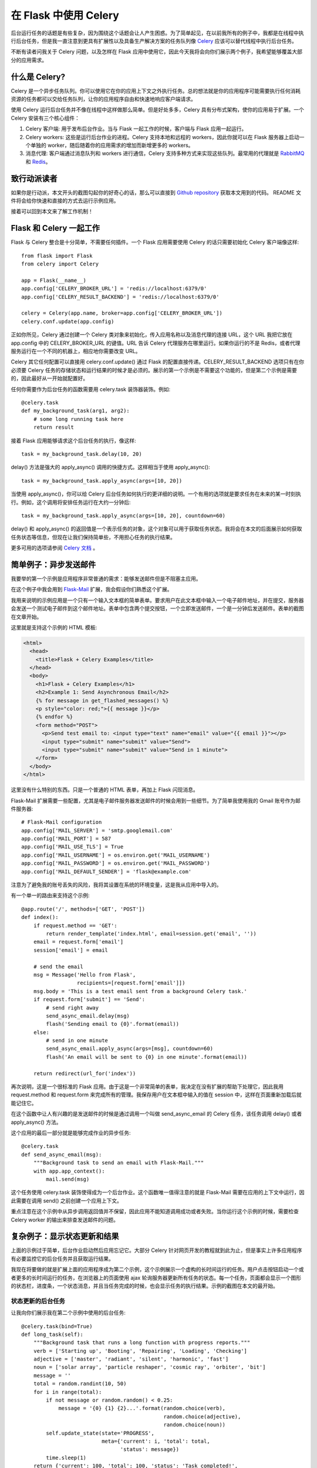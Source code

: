 .. _first:


在 Flask 中使用 Celery
=======================

.. image:: images/flask-celery.png

后台运行任务的话题是有些复杂，因为围绕这个话题会让人产生困惑。为了简单起见，在以前我所有的例子中，我都是在线程中执行后台任务，但是我一直注意到更具有扩展性以及具备生产解决方案的任务队列像 `Celery <http://www.celeryproject.org/>`_  应该可以替代线程中执行后台任务。

不断有读者问我关于 Celery 问题，以及怎样在 Flask 应用中使用它，因此今天我将会向你们展示两个例子，我希望能够覆盖大部分的应用需求。


什么是 Celery?
--------------

Celery 是一个异步任务队列。你可以使用它在你的应用上下文之外执行任务。总的想法就是你的应用程序可能需要执行任何消耗资源的任务都可以交给任务队列，让你的应用程序自由和快速地响应客户端请求。

使用 Celery 运行后台任务并不像在线程中这样做那么简单。但是好处多多，Celery 具有分布式架构，使你的应用易于扩展。一个 Celery 安装有三个核心组件：

1. Celery 客户端: 用于发布后台作业。当与 Flask 一起工作的时候，客户端与 Flask 应用一起运行。
2. Celery workers: 这些是运行后台作业的进程。Celery 支持本地和远程的 workers，因此你就可以在 Flask 服务器上启动一个单独的 worker，随后随着你的应用需求的增加而新增更多的 workers。
3. 消息代理: 客户端通过消息队列和 workers 进行通信，Celery 支持多种方式来实现这些队列。最常用的代理就是 `RabbitMQ <http://www.rabbitmq.com/>`_ 和 `Redis <http://redis.io/>`_。


致行动派读者
----------------

如果你是行动派，本文开头的截图勾起你的好奇心的话，那么可以直接到 `Github repository <https://github.com/miguelgrinberg/flask-celery-example>`_ 获取本文用到的代码。 README 文件将会给你快速和直接的方式去运行示例应用。

接着可以回到本文来了解工作机制！


Flask 和 Celery 一起工作
-------------------------

Flask 与 Celery 整合是十分简单，不需要任何插件。一个 Flask 应用需要使用 Celery 的话只需要初始化 Celery 客户端像这样::

	from flask import Flask
	from celery import Celery

	app = Flask(__name__)
	app.config['CELERY_BROKER_URL'] = 'redis://localhost:6379/0'
	app.config['CELERY_RESULT_BACKEND'] = 'redis://localhost:6379/0'

	celery = Celery(app.name, broker=app.config['CELERY_BROKER_URL'])
	celery.conf.update(app.config)

正如你所见，Celery 通过创建一个 Celery 类对象来初始化，传入应用名称以及消息代理的连接 URL，这个 URL 我把它放在 app.config 中的 CELERY_BROKER_URL 的键值。URL 告诉 Celery 代理服务在哪里运行。如果你运行的不是 Redis，或者代理服务运行在一个不同的机器上，相应地你需要改变 URL。

Celery 其它任何配置可以直接用 celery.conf.update() 通过 Flask 的配置直接传递。CELERY_RESULT_BACKEND 选项只有在你必须要 Celery 任务的存储状态和运行结果的时候才是必须的。展示的第一个示例是不需要这个功能的，但是第二个示例是需要的，因此最好从一开始就配置好。

任何你需要作为后台任务的函数需要用 celery.task 装饰器装饰。例如::

	@celery.task
	def my_background_task(arg1, arg2):
	    # some long running task here
	    return result

接着 Flask 应用能够请求这个后台任务的执行，像这样::

	task = my_background_task.delay(10, 20)

delay() 方法是强大的 apply_async() 调用的快捷方式。这样相当于使用 apply_async()::

    task = my_background_task.apply_async(args=[10, 20])

当使用 apply_async()，你可以给 Celery 后台任务如何执行的更详细的说明。一个有用的选项就是要求任务在未来的某一时刻执行。例如，这个调用将安排任务运行在大约一分钟后::

    task = my_background_task.apply_async(args=[10, 20], countdown=60)

delay() 和 apply_async() 的返回值是一个表示任务的对象，这个对象可以用于获取任务状态。我将会在本文的后面展示如何获取任务状态等信息，但现在让我们保持简单些，不用担心任务的执行结果。

更多可用的选项请参阅 `Celery 文档 <http://docs.celeryproject.org/en/latest/index.html>`_ 。


简单例子：异步发送邮件
-------------------------

我要举的第一个示例是应用程序非常普通的需求：能够发送邮件但是不阻塞主应用。

在这个例子中我会用到 `Flask-Mail <https://pythonhosted.org/Flask-Mail/>`_ 扩展，我会假设你们熟悉这个扩展。

我用来说明的示例应用是一个只有一个输入文本框的简单表单。要求用户在此文本框中输入一个电子邮件地址，并在提交，服务器会发送一个测试电子邮件到这个邮件地址。表单中包含两个提交按钮，一个立即发送邮件，一个是一分钟后发送邮件。表单的截图在文章开始。

这里就是支持这个示例的 HTML 模板:

.. sourcecode:: html

	<html>
	  <head>
	    <title>Flask + Celery Examples</title>
	  </head>
	  <body>
	    <h1>Flask + Celery Examples</h1>
	    <h2>Example 1: Send Asynchronous Email</h2>
	    {% for message in get_flashed_messages() %}
	    <p style="color: red;">{{ message }}</p>
	    {% endfor %}
	    <form method="POST">
	      <p>Send test email to: <input type="text" name="email" value="{{ email }}"></p>
	      <input type="submit" name="submit" value="Send">
	      <input type="submit" name="submit" value="Send in 1 minute">
	    </form>
	  </body>
	</html>

这里没有什么特别的东西。只是一个普通的 HTML 表单，再加上 Flask 闪现消息。

Flask-Mail 扩展需要一些配置，尤其是电子邮件服务器发送邮件的时候会用到一些细节。为了简单我使用我的 Gmail 账号作为邮件服务器::

	# Flask-Mail configuration
	app.config['MAIL_SERVER'] = 'smtp.googlemail.com'
	app.config['MAIL_PORT'] = 587
	app.config['MAIL_USE_TLS'] = True
	app.config['MAIL_USERNAME'] = os.environ.get('MAIL_USERNAME')
	app.config['MAIL_PASSWORD'] = os.environ.get('MAIL_PASSWORD')
	app.config['MAIL_DEFAULT_SENDER'] = 'flask@example.com'

注意为了避免我的账号丢失的风险，我将其设置在系统的环境变量，这是我从应用中导入的。

有一个单一的路由来支持这个示例::

	@app.route('/', methods=['GET', 'POST'])
	def index():
	    if request.method == 'GET':
	        return render_template('index.html', email=session.get('email', ''))
	    email = request.form['email']
	    session['email'] = email

	    # send the email
	    msg = Message('Hello from Flask',
	                  recipients=[request.form['email']])
	    msg.body = 'This is a test email sent from a background Celery task.'
	    if request.form['submit'] == 'Send':
	        # send right away
	        send_async_email.delay(msg)
	        flash('Sending email to {0}'.format(email))
	    else:
	        # send in one minute
	        send_async_email.apply_async(args=[msg], countdown=60)
	        flash('An email will be sent to {0} in one minute'.format(email))

	    return redirect(url_for('index'))

再次说明，这是一个很标准的 Flask 应用。由于这是一个非常简单的表单，我决定在没有扩展的帮助下处理它，因此我用 request.method 和 request.form 来完成所有的管理。我保存用户在文本框中输入的值在 session 中，这样在页面重新加载后就能记住它。

在这个函数中让人有兴趣的是发送邮件的时候是通过调用一个叫做 send_async_email 的 Celery 任务，该任务调用 delay() 或者 apply_async() 方法。

这个应用的最后一部分就是能够完成作业的异步任务::

	@celery.task
	def send_async_email(msg):
	    """Background task to send an email with Flask-Mail."""
	    with app.app_context():
	        mail.send(msg)

这个任务使用 celery.task 装饰使得成为一个后台作业。这个函数唯一值得注意的就是 Flask-Mail 需要在应用的上下文中运行，因此需要在调用 send() 之前创建一个应用上下文。

重点注意在这个示例中从异步调用返回值并不保留，因此应用不能知道调用成功或者失败。当你运行这个示例的时候，需要检查 Celery worker 的输出来排查发送邮件的问题。


复杂例子：显示状态更新和结果
------------------------------

上面的示例过于简单，后台作业启动然后应用忘记它。大部分 Celery 针对网页开发的教程就到此为止，但是事实上许多应用程序有必要监控它的后台任务并且获取运行结果。

我现在将要做的就是扩展上面的应用程序成为第二个示例，这个示例展示一个虚构的长时间运行的任务。用户点击按钮启动一个或者更多的长时间运行的任务，在浏览器上的页面使用 ajax 轮询服务器更新所有任务的状态。每一个任务，页面都会显示一个图形的状态栏，进度条，一个状态消息，并且当任务完成的时候，也会显示任务的执行结果。示例的截图在本文的最开始。


状态更新的后台任务
^^^^^^^^^^^^^^^^^^^^

让我向你们展示我在第二个示例中使用的后台任务::

	@celery.task(bind=True)
	def long_task(self):
	    """Background task that runs a long function with progress reports."""
	    verb = ['Starting up', 'Booting', 'Repairing', 'Loading', 'Checking']
	    adjective = ['master', 'radiant', 'silent', 'harmonic', 'fast']
	    noun = ['solar array', 'particle reshaper', 'cosmic ray', 'orbiter', 'bit']
	    message = ''
	    total = random.randint(10, 50)
	    for i in range(total):
	        if not message or random.random() < 0.25:
	            message = '{0} {1} {2}...'.format(random.choice(verb),
	                                              random.choice(adjective),
	                                              random.choice(noun))
	        self.update_state(state='PROGRESS',
	                          meta={'current': i, 'total': total,
	                                'status': message})
	        time.sleep(1)
	    return {'current': 100, 'total': 100, 'status': 'Task completed!',
	            'result': 42}

对于这个任务，我在 Celery 装饰器中添加了 bind=True 参数。这个参数告诉 Celery 发送一个 self 参数到我的函数，我能够使用它(self)来记录状态更新。

因为这个任务真没有干什么有用的事情，我决定使用随机的动词，形容词和名词组合的幽默状态信息。你可以在代码上看到我用来生成上述信息的毫无意义的列表。

self.update_state() 调用是 Celery 如何接受这些任务更新。有一些内置的状态，比如 STARTED, SUCCESS 等等，但是 Celery 也支持自定义状态。这里我使用一个叫做 PROGRESS 的自定义状态。连同状态，还有一个附件的元数据，该元数据是 Python 字典形式，包含目前和总的迭代数以及随机生成的状态消息。客户端可以使用这些元素来显示一个漂亮的进度条。每迭代一次休眠一秒，以模拟正在做一些工作。

当循环退出，一个 Python 字典作为函数结果返回。这个字典包含了更新迭代计数器，最后的状态消息和幽默的结果。

上面的 long_task() 函数在一个 Celery worker 进程中运行。下面你能看到启动这个后台作业的 Flask 应用路由::

	@app.route('/longtask', methods=['POST'])
	def longtask():
	    task = long_task.apply_async()
	    return jsonify({}), 202, {'Location': url_for('taskstatus',
	                                                  task_id=task.id)}

正如你所见，客户端需要发起一个 POST 请求到 /longtask 来掀开这些任务中的一个的序幕。服务器启动任务，并且存储返回值。对于响应我使用状态码 202，这个状态码通常是在 REST APIs 中使用用来表明一个请求正在进行中。我也添加了 Location 头，值为一个客户端用来获取状态信息的 URL。这个 URL 指向另一个叫做 taskstatus 的 Flask 路由，并且有 task.id 作为动态的要素。

从 Flask 应用中访问任务状态
^^^^^^^^^^^^^^^^^^^^^^^^^^^^^^

上面提及到 taskstatus 路由负责报告有后台任务提供的状态更新。这里就是这个路由的实现::

	@app.route('/status/<task_id>')
	def taskstatus(task_id):
	    task = long_task.AsyncResult(task_id)
	    if task.state == 'PENDING':
	        // job did not start yet
	        response = {
	            'state': task.state,
	            'current': 0,
	            'total': 1,
	            'status': 'Pending...'
	        }
	    elif task.state != 'FAILURE':
	        response = {
	            'state': task.state,
	            'current': task.info.get('current', 0),
	            'total': task.info.get('total', 1),
	            'status': task.info.get('status', '')
	        }
	        if 'result' in task.info:
	            response['result'] = task.info['result']
	    else:
	        # something went wrong in the background job
	        response = {
	            'state': task.state,
	            'current': 1,
	            'total': 1,
	            'status': str(task.info),  # this is the exception raised
	        }
	    return jsonify(response)

这个路由生成一个 JSON 响应，该响应包含任务的状态以及设置在 update_state() 调用中作为 meta 的参数的所有值，客户端可以使用这些构建一个进度条。遗憾地是这个函数需要检查一些条件，因此代码有些长。为了能够访问任务的数据，我重新创建了任务对象，该对象是 AsyncResult 类的实例，使用了 URL 中给的任务 id。

第一个 if 代码块是当任务还没有开始的时候(PENDING 状态)。在这种情况下暂时没有状态信息，因此我人为地制造了些数据。接下来的 elif 代码块返回后台的任务的状态信息。任务提供的信息可以通过访问 task.info 获得。如果数据中包含键 result ，这就意味着这是最终的结果并且任务已经结束，因此我把这些信息也加到响应中。最后的 else 代码块是任务执行失败的情况，这种情况下 task.info 中会包含异常的信息。

不管你是否相信，服务器所有要做的事情已经完成了。剩下的部分就是需要客户端需要实现的，在这里也就是用 JavaScript 脚本的网页来实现。

客户端的  Javascript 
^^^^^^^^^^^^^^^^^^^^^^^^^^^

这一部分就不是本文的重点，如果你有兴趣的话，可以自己研究研究。

对于图形进度条我使用 `nanobar.js <http://nanobar.micronube.com/>`_，我从 CDN 上引用它。同样还需要引入 jQuery，它能够简化 ajax 的调用。

.. sourcecode:: html

	<script src="//cdnjs.cloudflare.com/ajax/libs/nanobar/0.2.1/nanobar.min.js"></script>
	<script src="//cdnjs.cloudflare.com/ajax/libs/jquery/2.1.3/jquery.min.js"></script>

启动连接后台作业的按钮的 Javascript 处理程序如下::

    function start_long_task() {
        // add task status elements 
        div = $('<div class="progress"><div></div><div>0%</div><div>...</div><div>&nbsp;</div></div><hr>');
        $('#progress').append(div);

        // create a progress bar
        var nanobar = new Nanobar({
            bg: '#44f',
            target: div[0].childNodes[0]
        });

        // send ajax POST request to start background job
        $.ajax({
            type: 'POST',
            url: '/longtask',
            success: function(data, status, request) {
                status_url = request.getResponseHeader('Location');
                update_progress(status_url, nanobar, div[0]);
            },
            error: function() {
                alert('Unexpected error');
            }
        });
    }

div 的代码:

.. sourcecode:: html

	<div class="progress">
	    <div></div>         <-- Progress bar
	    <div>0%</div>       <-- Percentage
	    <div>...</div>      <-- Status message
	    <div>&nbsp;</div>   <-- Result
	</div>
	<hr>

最后 Javascript 的 update_progress 函数代码如下::

	  function update_progress(status_url, nanobar, status_div) {
	        // send GET request to status URL
	        $.getJSON(status_url, function(data) {
	            // update UI
	            percent = parseInt(data['current'] * 100 / data['total']);
	            nanobar.go(percent);
	            $(status_div.childNodes[1]).text(percent + '%');
	            $(status_div.childNodes[2]).text(data['status']);
	            if (data['state'] != 'PENDING' && data['state'] != 'PROGRESS') {
	                if ('result' in data) {
	                    // show result
	                    $(status_div.childNodes[3]).text('Result: ' + data['result']);
	                }
	                else {
	                    // something unexpected happened
	                    $(status_div.childNodes[3]).text('Result: ' + data['state']);
	                }
	            }
	            else {
	                // rerun in 2 seconds
	                setTimeout(function() {
	                    update_progress(status_url, nanobar, status_div);
	                }, 2000);
	            }
	        });
	    }

这一部分的代码就不一一解释了。


运行示例
----------

首先下载代码，代码的位于 `Github repository <https://github.com/miguelgrinberg/flask-celery-example>`_，接着执行以下的命令::

	$ git clone https://github.com/miguelgrinberg/flask-celery-example.git
	$ cd flask-celery-example
	$ virtualenv venv
	$ source venv/bin/activate
	(venv) $ pip install -r requirements.txt

接着，启动 redis，关于 redis 的安装，启动以及配置，请参阅 `Redis 文档 <http://redis.io/documentation/>`_。

最后，执行如下命令运行示例::

	$ export MAIL_USERNAME=<your-gmail-username>
	$ export MAIL_PASSWORD=<your-gmail-password>
	$ source venv/bin/activate
	(venv) $ celery worker -A app.celery --loglevel=info

运行你的 Flask 应用来感受 Flask 和 Celery 一起工作的快乐::

	$ source venv/bin/activate
	(venv) $ python app.py